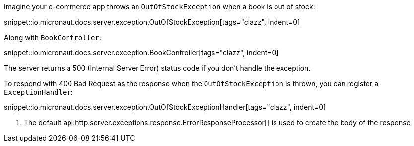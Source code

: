 Imagine your e-commerce app throws an `OutOfStockException` when a book is out of stock:

snippet::io.micronaut.docs.server.exception.OutOfStockException[tags="clazz", indent=0]

Along with `BookController`:

snippet::io.micronaut.docs.server.exception.BookController[tags="clazz", indent=0]

The server returns a 500 (Internal Server Error) status code if you don't handle the exception.

To respond with 400 Bad Request as the response when the `OutOfStockException` is thrown, you can register a `ExceptionHandler`:

snippet::io.micronaut.docs.server.exception.OutOfStockExceptionHandler[tags="clazz", indent=0]

<1> The default api:http.server.exceptions.response.ErrorResponseProcessor[] is used to create the body of the response
